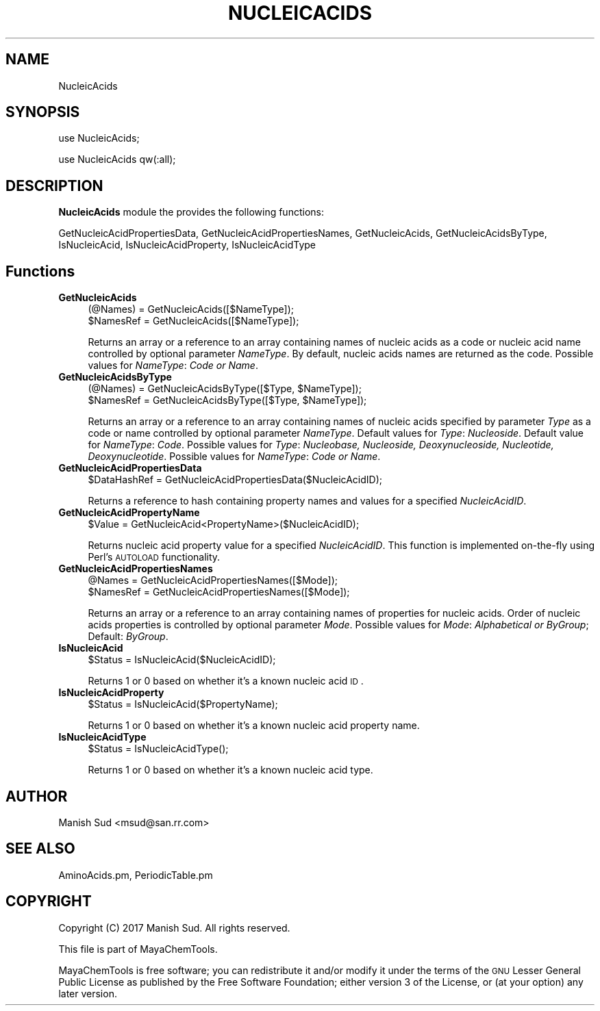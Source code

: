 .\" Automatically generated by Pod::Man 2.25 (Pod::Simple 3.22)
.\"
.\" Standard preamble:
.\" ========================================================================
.de Sp \" Vertical space (when we can't use .PP)
.if t .sp .5v
.if n .sp
..
.de Vb \" Begin verbatim text
.ft CW
.nf
.ne \\$1
..
.de Ve \" End verbatim text
.ft R
.fi
..
.\" Set up some character translations and predefined strings.  \*(-- will
.\" give an unbreakable dash, \*(PI will give pi, \*(L" will give a left
.\" double quote, and \*(R" will give a right double quote.  \*(C+ will
.\" give a nicer C++.  Capital omega is used to do unbreakable dashes and
.\" therefore won't be available.  \*(C` and \*(C' expand to `' in nroff,
.\" nothing in troff, for use with C<>.
.tr \(*W-
.ds C+ C\v'-.1v'\h'-1p'\s-2+\h'-1p'+\s0\v'.1v'\h'-1p'
.ie n \{\
.    ds -- \(*W-
.    ds PI pi
.    if (\n(.H=4u)&(1m=24u) .ds -- \(*W\h'-12u'\(*W\h'-12u'-\" diablo 10 pitch
.    if (\n(.H=4u)&(1m=20u) .ds -- \(*W\h'-12u'\(*W\h'-8u'-\"  diablo 12 pitch
.    ds L" ""
.    ds R" ""
.    ds C` ""
.    ds C' ""
'br\}
.el\{\
.    ds -- \|\(em\|
.    ds PI \(*p
.    ds L" ``
.    ds R" ''
'br\}
.\"
.\" Escape single quotes in literal strings from groff's Unicode transform.
.ie \n(.g .ds Aq \(aq
.el       .ds Aq '
.\"
.\" If the F register is turned on, we'll generate index entries on stderr for
.\" titles (.TH), headers (.SH), subsections (.SS), items (.Ip), and index
.\" entries marked with X<> in POD.  Of course, you'll have to process the
.\" output yourself in some meaningful fashion.
.ie \nF \{\
.    de IX
.    tm Index:\\$1\t\\n%\t"\\$2"
..
.    nr % 0
.    rr F
.\}
.el \{\
.    de IX
..
.\}
.\"
.\" Accent mark definitions (@(#)ms.acc 1.5 88/02/08 SMI; from UCB 4.2).
.\" Fear.  Run.  Save yourself.  No user-serviceable parts.
.    \" fudge factors for nroff and troff
.if n \{\
.    ds #H 0
.    ds #V .8m
.    ds #F .3m
.    ds #[ \f1
.    ds #] \fP
.\}
.if t \{\
.    ds #H ((1u-(\\\\n(.fu%2u))*.13m)
.    ds #V .6m
.    ds #F 0
.    ds #[ \&
.    ds #] \&
.\}
.    \" simple accents for nroff and troff
.if n \{\
.    ds ' \&
.    ds ` \&
.    ds ^ \&
.    ds , \&
.    ds ~ ~
.    ds /
.\}
.if t \{\
.    ds ' \\k:\h'-(\\n(.wu*8/10-\*(#H)'\'\h"|\\n:u"
.    ds ` \\k:\h'-(\\n(.wu*8/10-\*(#H)'\`\h'|\\n:u'
.    ds ^ \\k:\h'-(\\n(.wu*10/11-\*(#H)'^\h'|\\n:u'
.    ds , \\k:\h'-(\\n(.wu*8/10)',\h'|\\n:u'
.    ds ~ \\k:\h'-(\\n(.wu-\*(#H-.1m)'~\h'|\\n:u'
.    ds / \\k:\h'-(\\n(.wu*8/10-\*(#H)'\z\(sl\h'|\\n:u'
.\}
.    \" troff and (daisy-wheel) nroff accents
.ds : \\k:\h'-(\\n(.wu*8/10-\*(#H+.1m+\*(#F)'\v'-\*(#V'\z.\h'.2m+\*(#F'.\h'|\\n:u'\v'\*(#V'
.ds 8 \h'\*(#H'\(*b\h'-\*(#H'
.ds o \\k:\h'-(\\n(.wu+\w'\(de'u-\*(#H)/2u'\v'-.3n'\*(#[\z\(de\v'.3n'\h'|\\n:u'\*(#]
.ds d- \h'\*(#H'\(pd\h'-\w'~'u'\v'-.25m'\f2\(hy\fP\v'.25m'\h'-\*(#H'
.ds D- D\\k:\h'-\w'D'u'\v'-.11m'\z\(hy\v'.11m'\h'|\\n:u'
.ds th \*(#[\v'.3m'\s+1I\s-1\v'-.3m'\h'-(\w'I'u*2/3)'\s-1o\s+1\*(#]
.ds Th \*(#[\s+2I\s-2\h'-\w'I'u*3/5'\v'-.3m'o\v'.3m'\*(#]
.ds ae a\h'-(\w'a'u*4/10)'e
.ds Ae A\h'-(\w'A'u*4/10)'E
.    \" corrections for vroff
.if v .ds ~ \\k:\h'-(\\n(.wu*9/10-\*(#H)'\s-2\u~\d\s+2\h'|\\n:u'
.if v .ds ^ \\k:\h'-(\\n(.wu*10/11-\*(#H)'\v'-.4m'^\v'.4m'\h'|\\n:u'
.    \" for low resolution devices (crt and lpr)
.if \n(.H>23 .if \n(.V>19 \
\{\
.    ds : e
.    ds 8 ss
.    ds o a
.    ds d- d\h'-1'\(ga
.    ds D- D\h'-1'\(hy
.    ds th \o'bp'
.    ds Th \o'LP'
.    ds ae ae
.    ds Ae AE
.\}
.rm #[ #] #H #V #F C
.\" ========================================================================
.\"
.IX Title "NUCLEICACIDS 1"
.TH NUCLEICACIDS 1 "2017-01-13" "perl v5.14.2" "MayaChemTools"
.\" For nroff, turn off justification.  Always turn off hyphenation; it makes
.\" way too many mistakes in technical documents.
.if n .ad l
.nh
.SH "NAME"
NucleicAcids
.SH "SYNOPSIS"
.IX Header "SYNOPSIS"
use NucleicAcids;
.PP
use NucleicAcids qw(:all);
.SH "DESCRIPTION"
.IX Header "DESCRIPTION"
\&\fBNucleicAcids\fR module the provides the following functions:
.PP
GetNucleicAcidPropertiesData, GetNucleicAcidPropertiesNames,
GetNucleicAcids, GetNucleicAcidsByType, IsNucleicAcid, IsNucleicAcidProperty,
IsNucleicAcidType
.SH "Functions"
.IX Header "Functions"
.IP "\fBGetNucleicAcids\fR" 4
.IX Item "GetNucleicAcids"
.Vb 2
\&    (@Names) = GetNucleicAcids([$NameType]);
\&    $NamesRef = GetNucleicAcids([$NameType]);
.Ve
.Sp
Returns an array or a reference to an array containing names of nucleic acids
as a code or nucleic acid name controlled by optional parameter \fINameType\fR. By
default, nucleic acids names are returned as the code. Possible values for
\&\fINameType\fR: \fICode or Name\fR.
.IP "\fBGetNucleicAcidsByType\fR" 4
.IX Item "GetNucleicAcidsByType"
.Vb 2
\&    (@Names) = GetNucleicAcidsByType([$Type, $NameType]);
\&    $NamesRef = GetNucleicAcidsByType([$Type, $NameType]);
.Ve
.Sp
Returns an array or a reference to an array containing names of nucleic acids
specified by parameter \fIType\fR as a code or name controlled by optional
parameter \fINameType\fR. Default values for \fIType\fR: \fINucleoside\fR. Default value for
\&\fINameType\fR: \fICode\fR. Possible values for \fIType\fR: \fINucleobase, Nucleoside, Deoxynucleoside,
Nucleotide, Deoxynucleotide\fR. Possible values for \fINameType\fR: \fICode or Name\fR.
.IP "\fBGetNucleicAcidPropertiesData\fR" 4
.IX Item "GetNucleicAcidPropertiesData"
.Vb 1
\&    $DataHashRef = GetNucleicAcidPropertiesData($NucleicAcidID);
.Ve
.Sp
Returns a reference to hash containing property names and values for a specified
\&\fINucleicAcidID\fR.
.IP "\fBGetNucleicAcidPropertyName\fR" 4
.IX Item "GetNucleicAcidPropertyName"
.Vb 1
\&    $Value = GetNucleicAcid<PropertyName>($NucleicAcidID);
.Ve
.Sp
Returns nucleic acid property value for a specified \fINucleicAcidID\fR. This function is
implemented on-the-fly using Perl's \s-1AUTOLOAD\s0 functionality.
.IP "\fBGetNucleicAcidPropertiesNames\fR" 4
.IX Item "GetNucleicAcidPropertiesNames"
.Vb 2
\&    @Names = GetNucleicAcidPropertiesNames([$Mode]);
\&    $NamesRef = GetNucleicAcidPropertiesNames([$Mode]);
.Ve
.Sp
Returns an array or a reference to an array containing names of properties for
nucleic acids. Order of nucleic acids properties is controlled by optional parameter
\&\fIMode\fR. Possible values for \fIMode\fR: \fIAlphabetical or ByGroup\fR; Default: \fIByGroup\fR.
.IP "\fBIsNucleicAcid\fR" 4
.IX Item "IsNucleicAcid"
.Vb 1
\&    $Status = IsNucleicAcid($NucleicAcidID);
.Ve
.Sp
Returns 1 or 0 based on whether it's a known nucleic acid \s-1ID\s0.
.IP "\fBIsNucleicAcidProperty\fR" 4
.IX Item "IsNucleicAcidProperty"
.Vb 1
\&    $Status = IsNucleicAcid($PropertyName);
.Ve
.Sp
Returns 1 or 0 based on whether it's a known nucleic acid property name.
.IP "\fBIsNucleicAcidType\fR" 4
.IX Item "IsNucleicAcidType"
.Vb 1
\&    $Status = IsNucleicAcidType();
.Ve
.Sp
Returns 1 or 0 based on whether it's a known nucleic acid type.
.SH "AUTHOR"
.IX Header "AUTHOR"
Manish Sud <msud@san.rr.com>
.SH "SEE ALSO"
.IX Header "SEE ALSO"
AminoAcids.pm, PeriodicTable.pm
.SH "COPYRIGHT"
.IX Header "COPYRIGHT"
Copyright (C) 2017 Manish Sud. All rights reserved.
.PP
This file is part of MayaChemTools.
.PP
MayaChemTools is free software; you can redistribute it and/or modify it under
the terms of the \s-1GNU\s0 Lesser General Public License as published by the Free
Software Foundation; either version 3 of the License, or (at your option)
any later version.
